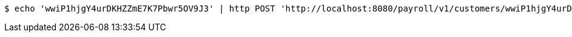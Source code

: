 [source,bash]
----
$ echo 'wwiP1hjgY4urDKHZZmE7K7Pbwr5OV9J3' | http POST 'http://localhost:8080/payroll/v1/customers/wwiP1hjgY4urDKHZZmE7K7Pbwr5OV9J3/payroll' 'Accept:application/json' 'Content-Type:application/json'
----